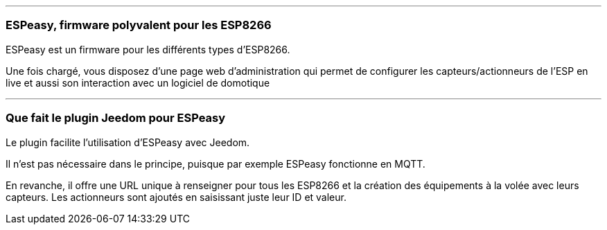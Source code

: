 '''
=== ESPeasy, firmware polyvalent pour les ESP8266

ESPeasy est un firmware pour les différents types d'ESP8266.

Une fois chargé, vous disposez d'une page web d'administration qui permet de configurer les capteurs/actionneurs de l'ESP en live et aussi son interaction avec un logiciel de domotique


'''
=== Que fait le plugin Jeedom pour ESPeasy

Le plugin facilite l'utilisation d'ESPeasy avec Jeedom.

Il n'est pas nécessaire dans le principe, puisque par exemple ESPeasy fonctionne en MQTT.

En revanche, il offre une URL unique à renseigner pour tous les ESP8266 et la création des équipements à la volée avec leurs capteurs. Les actionneurs sont ajoutés en saisissant juste leur ID et valeur.
